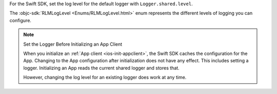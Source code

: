 For the Swift SDK, set the log level for the default logger with
``Logger.shared.level``.

The :objc-sdk:`RLMLogLevel <Enums/RLMLogLevel.html>` enum represents the 
different levels of logging you can configure.

.. note:: Set the Logger Before Initializing an App Client

  When you initialize an :ref:`App client <ios-init-appclient>`, the Swift SDK
  caches the configuration for the App. Changing to the App configuration
  after initialization does not have any effect. This includes setting a 
  logger. Initializing an App reads the current shared logger and stores that. 

  However, changing the log level for an existing logger does work at any time.
